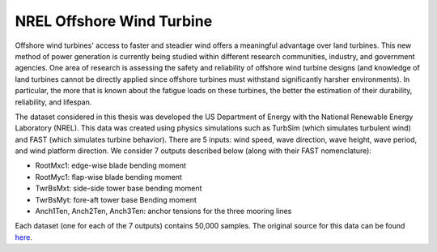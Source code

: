 NREL Offshore Wind Turbine
==========================

Offshore wind turbines' access to faster and steadier wind offers a meaningful advantage over land turbines. This new method of power generation is currently being studied within different research communities, industry, and government agencies. One area of research is assessing the safety and reliability of offshore wind turbine designs (and knowledge of land turbines cannot be directly applied since offshore turbines must withstand significantly harsher environments). In particular, the more that is known about the fatigue loads on these turbines, the better the estimation of their durability, reliability, and lifespan.

The dataset considered in this thesis was developed the US Department of Energy with the National Renewable Energy Laboratory (NREL). This data was created using physics simulations such as TurbSim (which simulates turbulent wind) and FAST (which simulates turbine behavior). There are 5 inputs: wind speed, wave direction, wave height, wave period, and wind platform direction. We consider 7 outputs described below (along with their FAST nomenclature):

- RootMxc1: edge-wise blade bending moment
- RootMyc1: flap-wise blade bending moment
- TwrBsMxt: side-side tower base bending moment
- TwrBsMyt: fore-aft tower base Bending moment
- Anch1Ten, Anch2Ten, Anch3Ten: anchor tensions for the three mooring lines

Each dataset (one for each of the 7 outputs) contains 50,000 samples. The original source for this data can be found `here <https://github.com/paulcon/as-data-sets/tree/master/NREL_Wind>`_.
